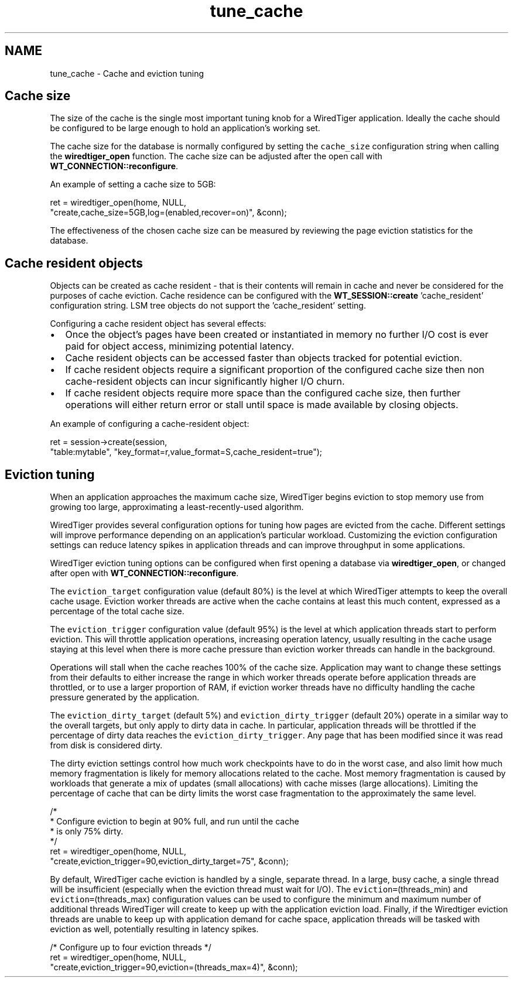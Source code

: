 .TH "tune_cache" 3 "Fri Oct 7 2016" "Version Version 2.8.1" "WiredTiger" \" -*- nroff -*-
.ad l
.nh
.SH NAME
tune_cache \- Cache and eviction tuning 

.SH "Cache size"
.PP
The size of the cache is the single most important tuning knob for a WiredTiger application\&. Ideally the cache should be configured to be large enough to hold an application's working set\&.
.PP
The cache size for the database is normally configured by setting the \fCcache_size\fP configuration string when calling the \fBwiredtiger_open\fP function\&. The cache size can be adjusted after the open call with \fBWT_CONNECTION::reconfigure\fP\&.
.PP
An example of setting a cache size to 5GB:
.PP
.PP
.nf
        ret = wiredtiger_open(home, NULL,
            "create,cache_size=5GB,log=(enabled,recover=on)", &conn);
.fi
.PP
 The effectiveness of the chosen cache size can be measured by reviewing the page eviction statistics for the database\&.
.SH "Cache resident objects"
.PP
Objects can be created as cache resident - that is their contents will remain in cache and never be considered for the purposes of cache eviction\&. Cache residence can be configured with the \fBWT_SESSION::create\fP 'cache_resident' configuration string\&. LSM tree objects do not support the 'cache_resident' setting\&.
.PP
Configuring a cache resident object has several effects:
.PP
.IP "\(bu" 2
Once the object's pages have been created or instantiated in memory no further I/O cost is ever paid for object access, minimizing potential latency\&.
.IP "\(bu" 2
Cache resident objects can be accessed faster than objects tracked for potential eviction\&.
.IP "\(bu" 2
If cache resident objects require a significant proportion of the configured cache size then non cache-resident objects can incur significantly higher I/O churn\&.
.IP "\(bu" 2
If cache resident objects require more space than the configured cache size, then further operations will either return error or stall until space is made available by closing objects\&.
.PP
.PP
An example of configuring a cache-resident object:
.PP
.PP
.nf
        ret = session->create(session,
            "table:mytable", "key_format=r,value_format=S,cache_resident=true");
.fi
.PP
 
.SH "Eviction tuning"
.PP
When an application approaches the maximum cache size, WiredTiger begins eviction to stop memory use from growing too large, approximating a least-recently-used algorithm\&.
.PP
WiredTiger provides several configuration options for tuning how pages are evicted from the cache\&. Different settings will improve performance depending on an application's particular workload\&. Customizing the eviction configuration settings can reduce latency spikes in application threads and can improve throughput in some applications\&.
.PP
WiredTiger eviction tuning options can be configured when first opening a database via \fBwiredtiger_open\fP, or changed after open with \fBWT_CONNECTION::reconfigure\fP\&.
.PP
The \fCeviction_target\fP configuration value (default 80%) is the level at which WiredTiger attempts to keep the overall cache usage\&. Eviction worker threads are active when the cache contains at least this much content, expressed as a percentage of the total cache size\&.
.PP
The \fCeviction_trigger\fP configuration value (default 95%) is the level at which application threads start to perform eviction\&. This will throttle application operations, increasing operation latency, usually resulting in the cache usage staying at this level when there is more cache pressure than eviction worker threads can handle in the background\&.
.PP
Operations will stall when the cache reaches 100% of the cache size\&. Application may want to change these settings from their defaults to either increase the range in which worker threads operate before application threads are throttled, or to use a larger proportion of RAM, if eviction worker threads have no difficulty handling the cache pressure generated by the application\&.
.PP
The \fCeviction_dirty_target\fP (default 5%) and \fCeviction_dirty_trigger\fP (default 20%) operate in a similar way to the overall targets, but only apply to dirty data in cache\&. In particular, application threads will be throttled if the percentage of dirty data reaches the \fCeviction_dirty_trigger\fP\&. Any page that has been modified since it was read from disk is considered dirty\&.
.PP
The dirty eviction settings control how much work checkpoints have to do in the worst case, and also limit how much memory fragmentation is likely for memory allocations related to the cache\&. Most memory fragmentation is caused by workloads that generate a mix of updates (small allocations) with cache misses (large allocations)\&. Limiting the percentage of cache that can be dirty limits the worst case fragmentation to the approximately the same level\&.
.PP
.PP
.nf
        /*
         * Configure eviction to begin at 90% full, and run until the cache
         * is only 75% dirty\&.
         */
        ret = wiredtiger_open(home, NULL,
            "create,eviction_trigger=90,eviction_dirty_target=75", &conn);
.fi
.PP
 By default, WiredTiger cache eviction is handled by a single, separate thread\&. In a large, busy cache, a single thread will be insufficient (especially when the eviction thread must wait for I/O)\&. The \fCeviction=\fP(threads_min) and \fCeviction=\fP(threads_max) configuration values can be used to configure the minimum and maximum number of additional threads WiredTiger will create to keep up with the application eviction load\&. Finally, if the Wiredtiger eviction threads are unable to keep up with application demand for cache space, application threads will be tasked with eviction as well, potentially resulting in latency spikes\&.
.PP
.PP
.nf
        /* Configure up to four eviction threads */
        ret = wiredtiger_open(home, NULL,
            "create,eviction_trigger=90,eviction=(threads_max=4)", &conn);
.fi
.PP

